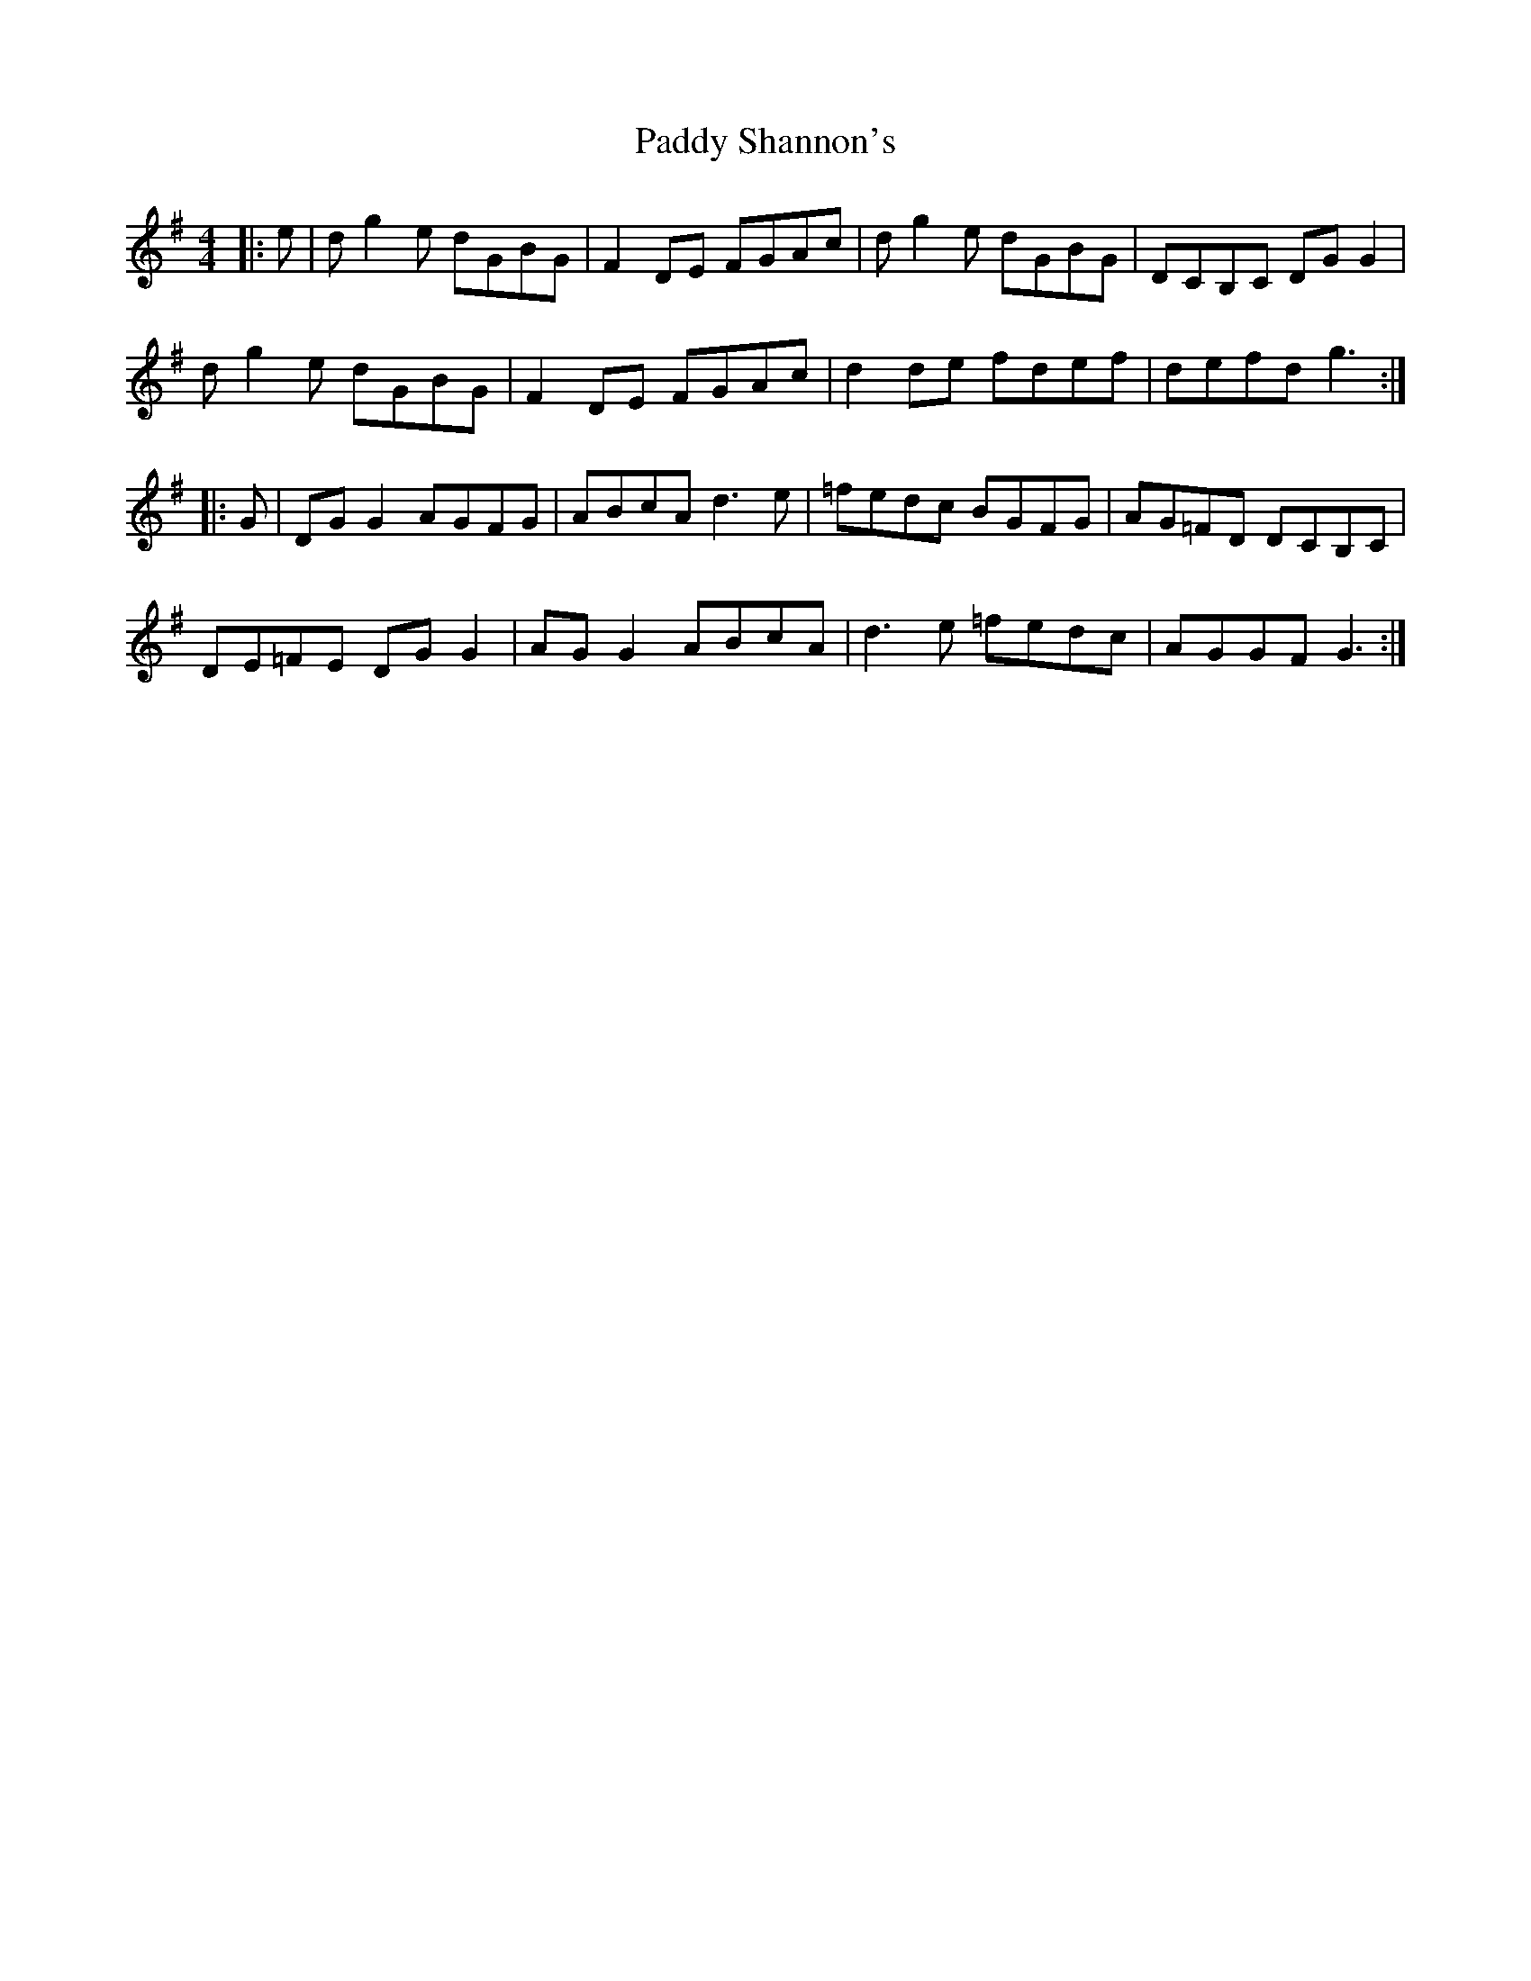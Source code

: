 X: 31440
T: Paddy Shannon's
R: reel
M: 4/4
K: Gmajor
|:e|dg2e dGBG|F2DE FGAc|dg2e dGBG|DCB,C DGG2|
dg2e dGBG|F2DE FGAc|d2de fdef|defd g3:|
|:G|DGG2 AGFG|ABcA d3e|=fedc BGFG|AG=FD DCB,C|
DE=FE DGG2|AGG2 ABcA|d3e =fedc|AGGF G3:|


